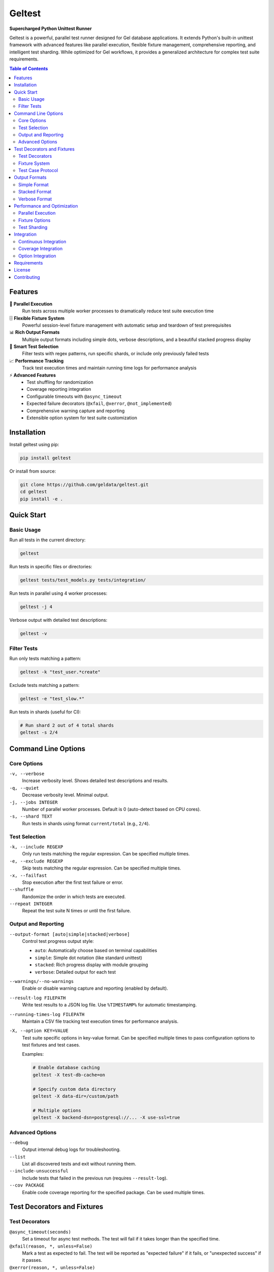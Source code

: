 =======
Geltest
=======

**Supercharged Python Unittest Runner**

Geltest is a powerful, parallel test runner designed for Gel database
applications. It extends Python's built-in unittest framework with advanced
features like parallel execution, flexible fixture management, comprehensive
reporting, and intelligent test sharding. While optimized for Gel workflows,
it provides a generalized architecture for complex test suite requirements.

.. contents:: Table of Contents
   :local:
   :depth: 2

Features
========

🚀 **Parallel Execution**
   Run tests across multiple worker processes to dramatically reduce test
   suite execution time

🗄️ **Flexible Fixture System**
   Powerful session-level fixture management with automatic setup and teardown
   of test prerequisites

📊 **Rich Output Formats**
   Multiple output formats including simple dots, verbose descriptions, and a
   beautiful stacked progress display

🎯 **Smart Test Selection**
   Filter tests with regex patterns, run specific shards, or include only
   previously failed tests

📈 **Performance Tracking**
   Track test execution times and maintain running time logs for performance
   analysis

⚡ **Advanced Features**
   - Test shuffling for randomization
   - Coverage reporting integration
   - Configurable timeouts with ``@async_timeout``
   - Expected failure decorators (``@xfail``, ``@xerror``,
     ``@not_implemented``)
   - Comprehensive warning capture and reporting
   - Extensible option system for test suite customization

Installation
============

Install geltest using pip:

.. code-block:: bash

   pip install geltest

Or install from source:

.. code-block:: bash

   git clone https://github.com/geldata/geltest.git
   cd geltest
   pip install -e .

Quick Start
===========

Basic Usage
-----------

Run all tests in the current directory:

.. code-block:: bash

   geltest

Run tests in specific files or directories:

.. code-block:: bash

   geltest tests/test_models.py tests/integration/

Run tests in parallel using 4 worker processes:

.. code-block:: bash

   geltest -j 4

Verbose output with detailed test descriptions:

.. code-block:: bash

   geltest -v

Filter Tests
------------

Run only tests matching a pattern:

.. code-block:: bash

   geltest -k "test_user.*create"

Exclude tests matching a pattern:

.. code-block:: bash

   geltest -e "test_slow.*"

Run tests in shards (useful for CI):

.. code-block:: bash

   # Run shard 2 out of 4 total shards
   geltest -s 2/4

Command Line Options
====================

Core Options
------------

``-v, --verbose``
   Increase verbosity level. Shows detailed test descriptions and results.

``-q, --quiet``
   Decrease verbosity level. Minimal output.

``-j, --jobs INTEGER``
   Number of parallel worker processes. Default is 0 (auto-detect based on
   CPU cores).

``-s, --shard TEXT``
   Run tests in shards using format ``current/total`` (e.g., ``2/4``).

Test Selection
--------------

``-k, --include REGEXP``
   Only run tests matching the regular expression. Can be specified multiple
   times.

``-e, --exclude REGEXP``
   Skip tests matching the regular expression. Can be specified multiple
   times.

``-x, --failfast``
   Stop execution after the first test failure or error.

``--shuffle``
   Randomize the order in which tests are executed.

``--repeat INTEGER``
   Repeat the test suite N times or until the first failure.

Output and Reporting
--------------------

``--output-format [auto|simple|stacked|verbose]``
   Control test progress output style:

   - ``auto``: Automatically choose based on terminal capabilities
   - ``simple``: Simple dot notation (like standard unittest)
   - ``stacked``: Rich progress display with module grouping
   - ``verbose``: Detailed output for each test

``--warnings/--no-warnings``
   Enable or disable warning capture and reporting (enabled by default).

``--result-log FILEPATH``
   Write test results to a JSON log file. Use ``%TIMESTAMP%`` for automatic
   timestamping.

``--running-times-log FILEPATH``
   Maintain a CSV file tracking test execution times for performance
   analysis.

``-X, --option KEY=VALUE``
   Test suite specific options in key-value format. Can be specified multiple
   times to pass configuration options to test fixtures and test cases.

   Examples:

   .. code-block:: bash

      # Enable database caching
      geltest -X test-db-cache=on

      # Specify custom data directory
      geltest -X data-dir=/custom/path

      # Multiple options
      geltest -X backend-dsn=postgresql://... -X use-ssl=true

Advanced Options
----------------

``--debug``
   Output internal debug logs for troubleshooting.

``--list``
   List all discovered tests and exit without running them.

``--include-unsuccessful``
   Include tests that failed in the previous run (requires
   ``--result-log``).

``--cov PACKAGE``
   Enable code coverage reporting for the specified package. Can be used
   multiple times.


Test Decorators and Fixtures
============================

Test Decorators
---------------

``@async_timeout(seconds)``
   Set a timeout for async test methods. The test will fail if it takes
   longer than the specified time.

``@xfail(reason, *, unless=False)``
   Mark a test as expected to fail. The test will be reported as "expected
   failure" if it fails, or "unexpected success" if it passes.

``@xerror(reason, *, unless=False)``
   Like ``@xfail`` but expects an error (exception) rather than just a
   failure (assertion).

``@not_implemented(reason)``
   Mark a test as not implemented. Similar to ``@xfail`` but semantically
   indicates missing functionality.

``@skip(reason)``
   Skip a test entirely (from standard unittest).

Fixture System
--------------

Geltest provides a powerful fixture system for managing test prerequisites
at the session level. Fixtures are declared as class attributes and
automatically handle setup and teardown across the entire test session.

Basic Fixture Example:

.. code-block:: python

   class DatabaseFixture:
       def __init__(self):
           self._instance = None

       async def set_up(self, ui):
           """Called once during session setup"""
           self._instance = await create_database()

       async def tear_down(self, ui):
           """Called once during session teardown"""
           if self._instance:
               await self._instance.close()

       def __get__(self, obj, cls):
           """Descriptor protocol - returns the fixture value"""
           return self._instance

       def set_options(self, options):
           """Configure fixture from command-line options"""
           if 'database-url' in options:
               self.database_url = options['database-url']

   class MyTestCase(unittest.TestCase):
       database = DatabaseFixture()

       def test_something(self):
           # self.database is automatically available
           result = self.database.query("SELECT 1")
           self.assertEqual(result, 1)

Fixtures support:

- **Automatic lifecycle management**: ``set_up()`` and ``tear_down()`` are
  called automatically
- **Option integration**: ``set_options()`` receives command-line options
  passed via ``-X``
- **Shared data**: Fixtures can share data across processes using
  ``get_shared_data()`` and ``set_shared_data()``
- **Post-session setup**: ``post_session_set_up()`` is called after all
  class setup is complete

Test Case Protocol
------------------

For advanced test cases that need session-level setup and configuration,
implement the ``DatabaseTestCaseProto`` protocol:

.. code-block:: python

   class MyAdvancedTestCase(unittest.TestCase, DatabaseTestCaseProto):
       @classmethod
       def set_options(cls, options):
           """Receive command-line options passed via -X"""
           cls.database_url = options.get('database-url')
           cls.enable_cache = options.get('cache') == 'on'

       @classmethod
       async def set_up_class_once(cls, ui):
           """Called once per test class during session setup"""
           if cls.database_url:
               cls.connection = await connect(cls.database_url)

       @classmethod
       async def tear_down_class_once(cls, ui):
           """Called once per test class during session teardown"""
           if hasattr(cls, 'connection'):
               await cls.connection.close()

The protocol methods are:

- ``set_options(options)``: Receives command-line options from ``-X`` flags
- ``set_up_class_once(ui)``: Async setup called once per test class
- ``tear_down_class_once(ui)``: Async teardown called once per test class

Output Formats
==============

Simple Format
-------------
Classic unittest-style output with dots, F's, and E's:

.. code-block::

   ....F..E...s.......................................

Stacked Format
--------------
Rich progress display showing test progress by module:

.. code-block::

   tests/test_models.py    ....F....................
   tests/test_queries.py   ..................s......
   tests/test_auth.py      .........................

   First few failed: test_user_creation, test_login
   Running: (3) test_complex_query, test_batch_insert, test_migration
   Progress: 45/120 tests.

Verbose Format
--------------
Detailed output for each individual test:

.. code-block::

   test_user_creation (tests.test_models.TestUser): OK
   test_user_validation (tests.test_models.TestUser): FAILED: Validation
   failed
   test_async_operation (tests.test_queries.TestQueries): OK

Performance and Optimization
============================

Parallel Execution
------------------

Geltest automatically detects the optimal number of worker processes based
on your CPU cores. You can override this:

.. code-block:: bash

   # Use specific number of workers
   geltest -j 8

   # Use single-threaded execution
   geltest -j 1

Fixture Options
---------------

Pass configuration to your fixtures using the ``-X`` option:

.. code-block:: bash

   # Enable caching in your fixtures
   geltest -X test-cache=on

   # Pass database configuration
   geltest -X database-url=postgresql://localhost/testdb

   # Multiple configuration options
   geltest -X cache=on -X timeout=30 -X verbose=true

Your fixtures receive these options in their ``set_options()`` method and
can use them to customize behavior.

Test Sharding
-------------

Distribute tests across multiple CI jobs using sharding:

.. code-block:: bash

   # Job 1 of 4
   geltest -s 1/4

   # Job 2 of 4
   geltest -s 2/4

Geltest intelligently distributes tests to balance load across shards.

Integration
===========

Continuous Integration
----------------------

Example GitHub Actions configuration:

.. code-block:: yaml

   name: Tests
   on: [push, pull_request]

   jobs:
     test:
       runs-on: ubuntu-latest
       strategy:
         matrix:
           shard: [1, 2, 3, 4]
       steps:
         - uses: actions/checkout@v3
         - uses: actions/setup-python@v4
           with:
             python-version: '3.11'
         - run: pip install geltest
         - run: |
             geltest -s ${{ matrix.shard }}/4 \
               --result-log results-${{ matrix.shard }}.json \
               -X test-cache=on -X timeout=300
         - uses: actions/upload-artifact@v3
           with:
             name: test-results
             path: results-*.json

Coverage Integration
--------------------

Generate coverage reports alongside your tests:

.. code-block:: bash

   geltest --cov myproject --cov myproject.submodule

This integrates with the ``coverage`` package to provide detailed code
coverage analysis.

Option Integration
------------------

Test cases can receive and use options passed via ``-X``:

.. code-block:: python

   class MyTestCase(DatabaseTestCaseProto):
       @classmethod
       def set_options(cls, options):
           cls.enable_debug = options.get('debug') == 'on'
           cls.database_url = options.get('database-url')

       @classmethod
       async def set_up_class_once(cls, ui):
           if cls.database_url:
               cls.db = await connect(cls.database_url)

Run with custom options:

.. code-block:: bash

   geltest -X debug=on -X database-url=postgresql://localhost/test

Requirements
============

- Python 3.10+
- click >= 8.1.0
- coverage >= 7.4
- typing-extensions >= 4.14.0

The package is compatible with CPython on Linux, macOS, and Windows.

License
=======

Geltest is licensed under the Apache License, Version 2.0. See the LICENSE
file for details.

Contributing
============

We welcome contributions! Please see our `GitHub repository
<https://github.com/geldata/geltest>`_ for:

- Issue reporting
- Feature requests
- Pull request guidelines
- Development setup instructions
